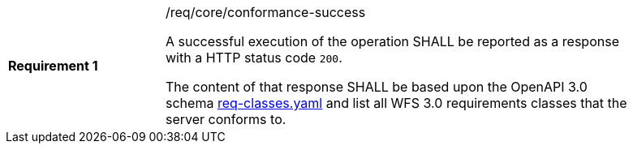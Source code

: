 [width="90%",cols="2,6a"]
|===
|*Requirement {counter:req-id}* |/req/core/conformance-success +

A successful execution of the operation SHALL be reported as a response with a
HTTP status code `200`.

The content of that response SHALL be based upon the OpenAPI 3.0 schema link:https://raw.githubusercontent.com/opengeospatial/WFS_FES/master/core/openapi/schemas/req-classes.yaml[req-classes.yaml] and
list all WFS 3.0 requirements classes that the server conforms to.
|===
